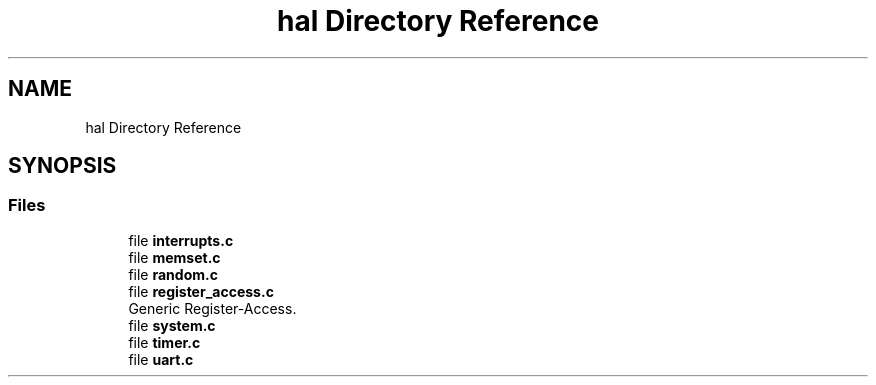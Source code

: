 .TH "hal Directory Reference" 3 "Mon Mar 3 2025 16:55:31" "Version 1.0.0" "TikTakToe" \" -*- nroff -*-
.ad l
.nh
.SH NAME
hal Directory Reference
.SH SYNOPSIS
.br
.PP
.SS "Files"

.in +1c
.ti -1c
.RI "file \fBinterrupts\&.c\fP"
.br
.ti -1c
.RI "file \fBmemset\&.c\fP"
.br
.ti -1c
.RI "file \fBrandom\&.c\fP"
.br
.ti -1c
.RI "file \fBregister_access\&.c\fP"
.br
.RI "Generic Register-Access\&. "
.ti -1c
.RI "file \fBsystem\&.c\fP"
.br
.ti -1c
.RI "file \fBtimer\&.c\fP"
.br
.ti -1c
.RI "file \fBuart\&.c\fP"
.br
.in -1c
